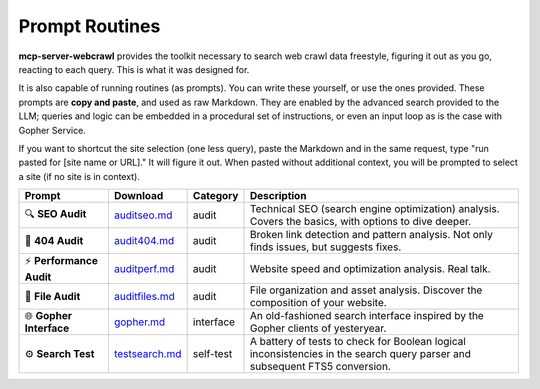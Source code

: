 
Prompt Routines
===============

**mcp-server-webcrawl** provides the toolkit necessary to search web crawl data freestyle, figuring it out as you go, reacting to each query. This is what it was designed for.

It is also capable of running routines (as prompts). You can write these yourself, or use the ones provided. These prompts are **copy and paste**, and used as raw Markdown. They are enabled by the advanced search provided to the LLM; queries and logic can be embedded in a procedural set of instructions, or even an input loop as is the case with Gopher Service.

If you want to shortcut the site selection (one less query), paste the Markdown and in the same request, type "run pasted for [site name or URL]." It will figure it out. When pasted without additional context, you will be prompted to select a site (if no site is in context).

+---------------------------+-------------------+------------+-------------------------------------------------------------------------+
| Prompt                    | Download          | Category   | Description                                                             |
+===========================+===================+============+=========================================================================+
| 🔍 **SEO Audit**          | `auditseo.md`_    | audit      | Technical SEO (search engine optimization) analysis. Covers the         |
|                           |                   |            | basics, with options to dive deeper.                                    |
+---------------------------+-------------------+------------+-------------------------------------------------------------------------+
| 🔗 **404 Audit**          | `audit404.md`_    | audit      | Broken link detection and pattern analysis. Not only finds issues,      |
|                           |                   |            | but suggests fixes.                                                     |
+---------------------------+-------------------+------------+-------------------------------------------------------------------------+
| ⚡ **Performance Audit**  | `auditperf.md`_   | audit      | Website speed and optimization analysis. Real talk.                     |
+---------------------------+-------------------+------------+-------------------------------------------------------------------------+
| 📁 **File Audit**         | `auditfiles.md`_  | audit      | File organization and asset analysis. Discover the composition of       |
|                           |                   |            | your website.                                                           |
+---------------------------+-------------------+------------+-------------------------------------------------------------------------+
| 🌐 **Gopher Interface**   | `gopher.md`_      | interface  | An old-fashioned search interface inspired by the Gopher clients of     |
|                           |                   |            | yesteryear.                                                             |
+---------------------------+-------------------+------------+-------------------------------------------------------------------------+
| ⚙️ **Search Test**        | `testsearch.md`_  | self-test  | A battery of tests to check for Boolean logical inconsistencies in      |
|                           |                   |            | the search query parser and subsequent FTS5 conversion.                 |
+---------------------------+-------------------+------------+-------------------------------------------------------------------------+

.. _auditseo.md: https://raw.githubusercontent.com/pragmar/mcp-server-webcrawl/master/prompts/auditseo.md
.. _audit404.md: https://raw.githubusercontent.com/pragmar/mcp-server-webcrawl/master/prompts/audit404.md
.. _auditperf.md: https://raw.githubusercontent.com/pragmar/mcp-server-webcrawl/master/prompts/auditperf.md
.. _auditfiles.md: https://raw.githubusercontent.com/pragmar/mcp-server-webcrawl/master/prompts/auditfiles.md
.. _gopher.md: https://raw.githubusercontent.com/pragmar/mcp-server-webcrawl/master/prompts/gopher.md
.. _testsearch.md: https://raw.githubusercontent.com/pragmar/mcp-server-webcrawl/master/prompts/testsearch.md